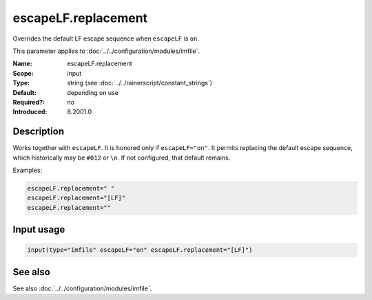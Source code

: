 .. _param-imfile-escapelf-replacement:
.. _imfile.parameter.input.escapelf-replacement:
.. _imfile.parameter.escapelf-replacement:

escapeLF.replacement
====================

.. index::
   single: imfile; escapeLF.replacement
   single: escapeLF.replacement

.. summary-start

Overrides the default LF escape sequence when ``escapeLF`` is ``on``.

.. summary-end

This parameter applies to :doc:`../../configuration/modules/imfile`.

:Name: escapeLF.replacement
:Scope: input
:Type: string (see :doc:`../../rainerscript/constant_strings`)
:Default: depending on use
:Required?: no
:Introduced: 8.2001.0

Description
-----------
Works together with ``escapeLF``. It is honored only if
``escapeLF="on"``. It permits replacing the default escape sequence,
which historically may be ``#012`` or ``\n``. If not configured, that default
remains.

Examples:

.. code-block:: rsyslog

   escapeLF.replacement=" "
   escapeLF.replacement="[LF]"
   escapeLF.replacement=""

Input usage
-----------
.. _param-imfile-input-escapelf-replacement:
.. _imfile.parameter.input.escapelf-replacement-usage:

.. code-block:: rsyslog

   input(type="imfile" escapeLF="on" escapeLF.replacement="[LF]")

See also
--------
See also :doc:`../../configuration/modules/imfile`.
